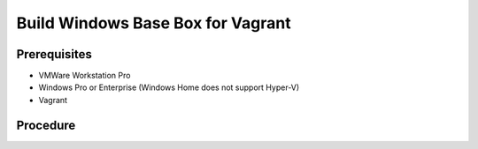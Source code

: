 Build Windows Base Box for Vagrant
==================================

Prerequisites
-------------
- VMWare Workstation Pro
- Windows Pro or Enterprise (Windows Home does not support Hyper-V)
- Vagrant

.. code-block:: powershell
   :caption: Enable Hyper-V

   Enable-WindowsOptionalFeature -Online -FeatureName Microsoft-Hyper-V -All

Procedure
---------

.. dropdown:: Build-VM (Host):
   :open:

   1. maxmium disk size: 250GB
   2. store virtual disk as a single file: ✅
   3. settings > options > advanced > Disable side channel mitigations for Hyper-V enabled hosts: ✅
   
.. dropdown:: Build-VM (Guest):
   :open:
   
   1. install operating system
   2. use offline account
   3. username: `vagrant`
   4. password: `vagrant`
   5. install vmware tools

.. code-block:: powershell
   :caption: Post-Install Script (Guest)

   # misc
   Set-NetConnectionProfile -NetworkCategory Private
   Set-ItemProperty -Path "HKLM:\SOFTWARE\Microsoft\Windows\CurrentVersion\Policies\System" -Name "LocalAccountTokenFilterPolicy" -Value 1
   Set-ItemProperty -Path "HKLM:\Software\Microsoft\Windows\CurrentVersion\Policies\System" -Name "DisablePwdCaching" -Value 0 -Type DWORD -Force
   Set-ItemProperty -Path "HKLM:\System\CurrentControlSet\Control\Lsa" -Name "disabledomaincreds" -Value 0
   # setup winrm
   winrm quickconfig -q
   winrm set 'winrm/config/winrs' '@{MaxMemoryPerShellMB="512"}'
   winrm set 'winrm/config' '@{MaxTimeoutms="1800000"}'
   winrm set 'winrm/config/service' '@{AllowUnencrypted="true"}'
   winrm set 'winrm/config/client/auth' '@{Basic="true"}'
   winrm set 'winrm/config/service/auth' '@{Basic="true"}'
   Enable-PSRemoting -Force
   sc.exe config "WinRM" start= auto

.. dropdown:: Add-Files to VM Directory (Host):
   :open:

   .. code-block:: json
      :caption: metadata.json

      {
         "provider": "vmware_desktop"
      }

   .. code-block:: ruby
      :caption: Vagrantfile

      Vagrant.configure("2") do |config|
      config.vm.guest = :windows
      config.vm.communicator = "winrm"
      end


.. code-block:: powershell
   :caption: Export-Base Box (Host):

   $VM='windows-10'
   $VMDir="C:/development/assets/vms/$VM"
   $BaseBoxDir='C:/development/assets/vagrant/base-boxes'

   Set-Alias 'vmware-vdiskmanager' 'C:/Program Files (x86)/VMware/VMware Workstation/vmware-vdiskmanager.exe'
   Set-Location $VMDir
   vmware-vdiskmanager -d ./$VM.vmdk
   vmware-vdiskmanager -k ./$VM.vmdk
   Set-Location $BaseBoxDir
   tar -v -z -f ./$VM.box -C $VMDir -c *.nvram *.vmsd *.vmx *.vmxf *.vmdk metadata.json Vagrantfile
   vagrant box add ./$VM.box --name=$VM

.. code-block:: powershell
   :caption: Test-Base Box (Host)

   $VM='windows-10'
   $VagrantDir="C:/development/assets/vagrant/vms/$VM"

   Set-Location $VagrantDir
   vagrant init $VM
   vagrant up
   vagrant winrm --Command 'Write-Host $env:USERPROFILE'

.. code-block:: powershell
   :caption: Test-Base Box (Agent - Host-Windows)

   # startup vagrant vm
   $VM='windows-10'
   $VagrantDir="C:/development/assets/vagrant/vms/$VM"
   Set-Location $VagrantDir
   vagrant up

   # open port 55985 for WinRM testing
   New-NetFirewallRule -DisplayName "Vagrant WinRM" -Direction Inbound -LocalPort 55985 -Protocol TCP -Action Allow

.. dropdown:: Test-Base Box (Controller - Host-Ubuntu):
   :open:

   .. code-block:: shell
      :caption: install pywinrm

      pip install pywinrm

   .. code-block:: shell
      :caption: test winrm

      import winrm;
      
      agent_ip = '192.168.4.124'
      vagrant_port = '55985'
      session = winrm.Session("$agent_ip:$vagrant_port", auth=('vagrant', 'vagrant'))
      result = session.run_ps('echo "Hello, World!"')
      print(result.std_out.decode('utf-8'))